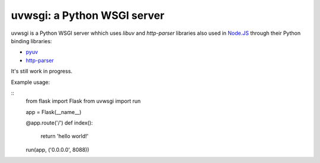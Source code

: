 
uvwsgi: a Python WSGI server
============================

uvwsgi is a Python WSGI server whhich uses *libuv* and *http-parser* libraries
also used in `Node.JS <https://github.com/joyent/node>`_ through their Python binding libraries:

* `pyuv <https://github.com/saghul/pyuv>`_
* `http-parser <https://github.com/benoitc/http-parser>`_

It's still work in progress.

Example usage:

::
    from flask import Flask
    from uvwsgi import run

    app = Flask(__name__)

    @app.route('/')
    def index():
        return 'hello world!'

    run(app, ('0.0.0.0', 8088))

